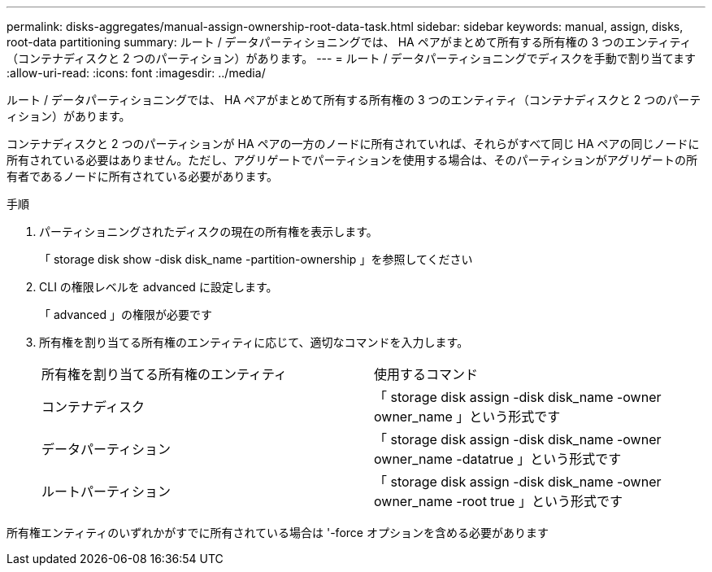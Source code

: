 ---
permalink: disks-aggregates/manual-assign-ownership-root-data-task.html 
sidebar: sidebar 
keywords: manual, assign, disks, root-data partitioning 
summary: ルート / データパーティショニングでは、 HA ペアがまとめて所有する所有権の 3 つのエンティティ（コンテナディスクと 2 つのパーティション）があります。 
---
= ルート / データパーティショニングでディスクを手動で割り当てます
:allow-uri-read: 
:icons: font
:imagesdir: ../media/


[role="lead"]
ルート / データパーティショニングでは、 HA ペアがまとめて所有する所有権の 3 つのエンティティ（コンテナディスクと 2 つのパーティション）があります。

コンテナディスクと 2 つのパーティションが HA ペアの一方のノードに所有されていれば、それらがすべて同じ HA ペアの同じノードに所有されている必要はありません。ただし、アグリゲートでパーティションを使用する場合は、そのパーティションがアグリゲートの所有者であるノードに所有されている必要があります。

.手順
. パーティショニングされたディスクの現在の所有権を表示します。
+
「 storage disk show -disk disk_name -partition-ownership 」を参照してください

. CLI の権限レベルを advanced に設定します。
+
「 advanced 」の権限が必要です

. 所有権を割り当てる所有権のエンティティに応じて、適切なコマンドを入力します。
+
|===


| 所有権を割り当てる所有権のエンティティ | 使用するコマンド 


 a| 
コンテナディスク
 a| 
「 storage disk assign -disk disk_name -owner owner_name 」という形式です



 a| 
データパーティション
 a| 
「 storage disk assign -disk disk_name -owner owner_name -datatrue 」という形式です



 a| 
ルートパーティション
 a| 
「 storage disk assign -disk disk_name -owner owner_name -root true 」という形式です

|===


所有権エンティティのいずれかがすでに所有されている場合は '-force オプションを含める必要があります
